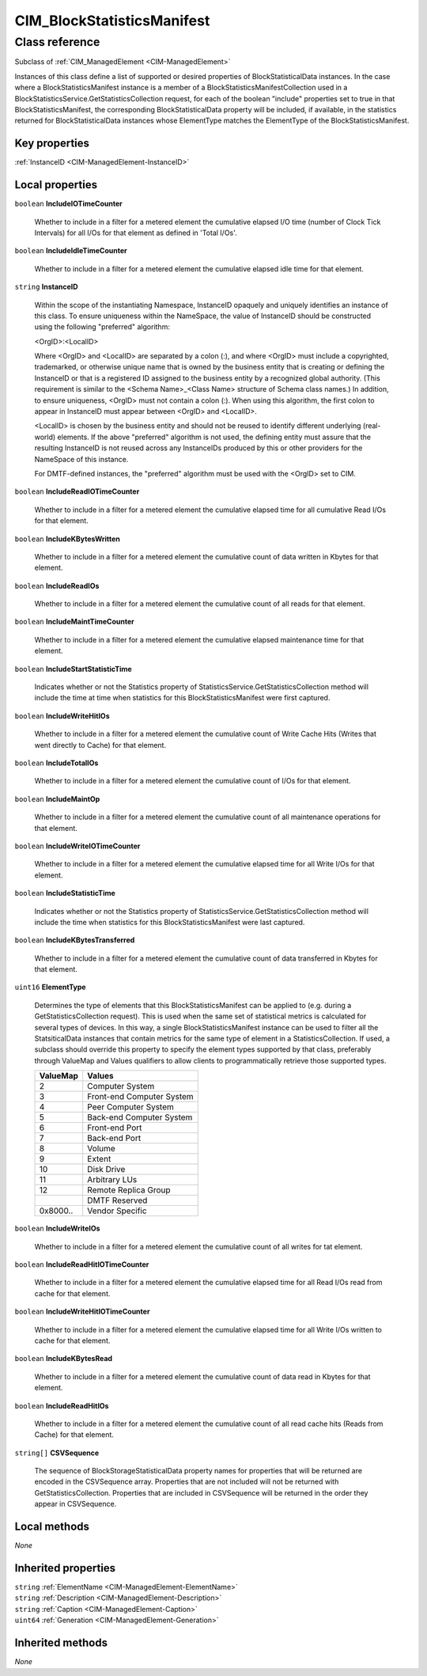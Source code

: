 .. _CIM-BlockStatisticsManifest:

CIM_BlockStatisticsManifest
---------------------------

Class reference
===============
Subclass of :ref:`CIM_ManagedElement <CIM-ManagedElement>`

Instances of this class define a list of supported or desired properties of BlockStatisticalData instances. In the case where a BlockStatisticsManifest instance is a member of a BlockStatisticsManifestCollection used in a BlockStatisticsService.GetStatisticsCollection request, for each of the boolean "include" properties set to true in that BlockStatisticsManifest, the corresponding BlockStatisticalData property will be included, if available, in the statistics returned for BlockStatisticalData instances whose ElementType matches the ElementType of the BlockStatisticsManifest.


Key properties
^^^^^^^^^^^^^^

| :ref:`InstanceID <CIM-ManagedElement-InstanceID>`

Local properties
^^^^^^^^^^^^^^^^

.. _CIM-BlockStatisticsManifest-IncludeIOTimeCounter:

``boolean`` **IncludeIOTimeCounter**

    Whether to include in a filter for a metered element the cumulative elapsed I/O time (number of Clock Tick Intervals) for all I/Os for that element as defined in 'Total I/Os'.

    
.. _CIM-BlockStatisticsManifest-IncludeIdleTimeCounter:

``boolean`` **IncludeIdleTimeCounter**

    Whether to include in a filter for a metered element the cumulative elapsed idle time for that element.

    
.. _CIM-BlockStatisticsManifest-InstanceID:

``string`` **InstanceID**

    Within the scope of the instantiating Namespace, InstanceID opaquely and uniquely identifies an instance of this class. To ensure uniqueness within the NameSpace, the value of InstanceID should be constructed using the following "preferred" algorithm: 

    <OrgID>:<LocalID> 

    Where <OrgID> and <LocalID> are separated by a colon (:), and where <OrgID> must include a copyrighted, trademarked, or otherwise unique name that is owned by the business entity that is creating or defining the InstanceID or that is a registered ID assigned to the business entity by a recognized global authority. (This requirement is similar to the <Schema Name>_<Class Name> structure of Schema class names.) In addition, to ensure uniqueness, <OrgID> must not contain a colon (:). When using this algorithm, the first colon to appear in InstanceID must appear between <OrgID> and <LocalID>. 

    <LocalID> is chosen by the business entity and should not be reused to identify different underlying (real-world) elements. If the above "preferred" algorithm is not used, the defining entity must assure that the resulting InstanceID is not reused across any InstanceIDs produced by this or other providers for the NameSpace of this instance. 

    For DMTF-defined instances, the "preferred" algorithm must be used with the <OrgID> set to CIM.

    
.. _CIM-BlockStatisticsManifest-IncludeReadIOTimeCounter:

``boolean`` **IncludeReadIOTimeCounter**

    Whether to include in a filter for a metered element the cumulative elapsed time for all cumulative Read I/Os for that element.

    
.. _CIM-BlockStatisticsManifest-IncludeKBytesWritten:

``boolean`` **IncludeKBytesWritten**

    Whether to include in a filter for a metered element the cumulative count of data written in Kbytes for that element.

    
.. _CIM-BlockStatisticsManifest-IncludeReadIOs:

``boolean`` **IncludeReadIOs**

    Whether to include in a filter for a metered element the cumulative count of all reads for that element.

    
.. _CIM-BlockStatisticsManifest-IncludeMaintTimeCounter:

``boolean`` **IncludeMaintTimeCounter**

    Whether to include in a filter for a metered element the cumulative elapsed maintenance time for that element.

    
.. _CIM-BlockStatisticsManifest-IncludeStartStatisticTime:

``boolean`` **IncludeStartStatisticTime**

    Indicates whether or not the Statistics property of StatisticsService.GetStatisticsCollection method will include the time at time when statistics for this BlockStatisticsManifest were first captured.

    
.. _CIM-BlockStatisticsManifest-IncludeWriteHitIOs:

``boolean`` **IncludeWriteHitIOs**

    Whether to include in a filter for a metered element the cumulative count of Write Cache Hits (Writes that went directly to Cache) for that element.

    
.. _CIM-BlockStatisticsManifest-IncludeTotalIOs:

``boolean`` **IncludeTotalIOs**

    Whether to include in a filter for a metered element the cumulative count of I/Os for that element.

    
.. _CIM-BlockStatisticsManifest-IncludeMaintOp:

``boolean`` **IncludeMaintOp**

    Whether to include in a filter for a metered element the cumulative count of all maintenance operations for that element.

    
.. _CIM-BlockStatisticsManifest-IncludeWriteIOTimeCounter:

``boolean`` **IncludeWriteIOTimeCounter**

    Whether to include in a filter for a metered element the cumulative elapsed time for all Write I/Os for that element.

    
.. _CIM-BlockStatisticsManifest-IncludeStatisticTime:

``boolean`` **IncludeStatisticTime**

    Indicates whether or not the Statistics property of StatisticsService.GetStatisticsCollection method will include the time when statistics for this BlockStatisticsManifest were last captured.

    
.. _CIM-BlockStatisticsManifest-IncludeKBytesTransferred:

``boolean`` **IncludeKBytesTransferred**

    Whether to include in a filter for a metered element the cumulative count of data transferred in Kbytes for that element.

    
.. _CIM-BlockStatisticsManifest-ElementType:

``uint16`` **ElementType**

    Determines the type of elements that this BlockStatisticsManifest can be applied to (e.g. during a GetStatisticsCollection request). This is used when the same set of statistical metrics is calculated for several types of devices. In this way, a single BlockStatisticsManifest instance can be used to filter all the StatsiticalData instances that contain metrics for the same type of element in a StatisticsCollection. If used, a subclass should override this property to specify the element types supported by that class, preferably through ValueMap and Values qualifiers to allow clients to programmatically retrieve those supported types.

    
    ======== =========================
    ValueMap Values                   
    ======== =========================
    2        Computer System          
    3        Front-end Computer System
    4        Peer Computer System     
    5        Back-end Computer System 
    6        Front-end Port           
    7        Back-end Port            
    8        Volume                   
    9        Extent                   
    10       Disk Drive               
    11       Arbitrary LUs            
    12       Remote Replica Group     
    ..       DMTF Reserved            
    0x8000.. Vendor Specific          
    ======== =========================
    
.. _CIM-BlockStatisticsManifest-IncludeWriteIOs:

``boolean`` **IncludeWriteIOs**

    Whether to include in a filter for a metered element the cumulative count of all writes for tat element.

    
.. _CIM-BlockStatisticsManifest-IncludeReadHitIOTimeCounter:

``boolean`` **IncludeReadHitIOTimeCounter**

    Whether to include in a filter for a metered element the cumulative elapsed time for all Read I/Os read from cache for that element.

    
.. _CIM-BlockStatisticsManifest-IncludeWriteHitIOTimeCounter:

``boolean`` **IncludeWriteHitIOTimeCounter**

    Whether to include in a filter for a metered element the cumulative elapsed time for all Write I/Os written to cache for that element.

    
.. _CIM-BlockStatisticsManifest-IncludeKBytesRead:

``boolean`` **IncludeKBytesRead**

    Whether to include in a filter for a metered element the cumulative count of data read in Kbytes for that element.

    
.. _CIM-BlockStatisticsManifest-IncludeReadHitIOs:

``boolean`` **IncludeReadHitIOs**

    Whether to include in a filter for a metered element the cumulative count of all read cache hits (Reads from Cache) for that element.

    
.. _CIM-BlockStatisticsManifest-CSVSequence:

``string[]`` **CSVSequence**

    The sequence of BlockStorageStatisticalData property names for properties that will be returned are encoded in the CSVSequence array. Properties that are not included will not be returned with GetStatisticsCollection. Properties that are included in CSVSequence will be returned in the order they appear in CSVSequence.

    

Local methods
^^^^^^^^^^^^^

*None*

Inherited properties
^^^^^^^^^^^^^^^^^^^^

| ``string`` :ref:`ElementName <CIM-ManagedElement-ElementName>`
| ``string`` :ref:`Description <CIM-ManagedElement-Description>`
| ``string`` :ref:`Caption <CIM-ManagedElement-Caption>`
| ``uint64`` :ref:`Generation <CIM-ManagedElement-Generation>`

Inherited methods
^^^^^^^^^^^^^^^^^

*None*

